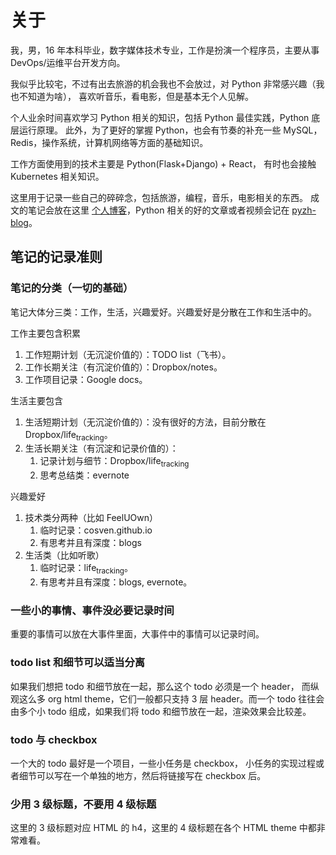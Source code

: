 * 关于
  :PROPERTIES:
  :CUSTOM_ID: about
  :END:

我，男，16 年本科毕业，数字媒体技术专业，工作是扮演一个程序员，主要从事 DevOps/运维平台开发方向。

我似乎比较宅，不过有出去旅游的机会我也不会放过，对 Python 非常感兴趣（我也不知道为啥），
喜欢听音乐，看电影，但是基本无个人见解。

个人业余时间喜欢学习 Python 相关的知识，包括 Python 最佳实践，Python 底层运行原理。
此外，为了更好的掌握 Python，也会有节奏的补充一些 MySQL，Redis，操作系统，计算机网络等方面的基础知识。

工作方面使用到的技术主要是 Python(Flask+Django) + React， 有时也会接触 Kubernetes 相关知识。

这里用于记录一些自己的碎碎念，包括旅游，编程，音乐，电影相关的东西。
成文的笔记会放在这里 [[http://cosven.me][个人博客]]，Python 相关的好的文章或者视频会记在 [[http://blog.pyzh.org][pyzh-blog]]。

** 笔记的记录准则
*** 笔记的分类（一切的基础）
笔记大体分三类：工作，生活，兴趣爱好。兴趣爱好是分散在工作和生活中的。

工作主要包含积累
1. 工作短期计划（无沉淀价值的）：TODO list（飞书）。
2. 工作长期关注（有沉淀价值的）：Dropbox/notes。
3. 工作项目记录：Google docs。

生活主要包含
1. 生活短期计划（无沉淀价值的）：没有很好的方法，目前分散在 Dropbox/life_tracking。
2. 生活长期关注（有沉淀和记录价值的）：
   1. 记录计划与细节：Dropbox/life_tracking
   2. 思考总结类：evernote

兴趣爱好
1. 技术类分两种（比如 FeelUOwn）
   1. 临时记录：cosven.github.io
   2. 有思考并且有深度：blogs
2. 生活类（比如听歌）
   1. 临时记录：life_tracking。
   2. 有思考并且有深度：blogs, evernote。

*** 一些小的事情、事件没必要记录时间
重要的事情可以放在大事件里面，大事件中的事情可以记录时间。

*** todo list 和细节可以适当分离
如果我们想把 todo 和细节放在一起，那么这个 todo 必须是一个 header，
而纵观这么多 org html theme，它们一般都只支持 3 层 header。而一个 todo
往往会由多个小 todo 组成，如果我们将 todo 和细节放在一起，渲染效果会比较差。

*** todo 与 checkbox
一个大的 todo 最好是一个项目，一些小任务是 checkbox，
小任务的实现过程或者细节可以写在一个单独的地方，然后将链接写在 checkbox 后。

*** 少用 3 级标题，不要用 4 级标题
这里的 3 级标题对应 HTML 的 h4，这里的 4 级标题在各个 HTML theme 中都非常难看。
